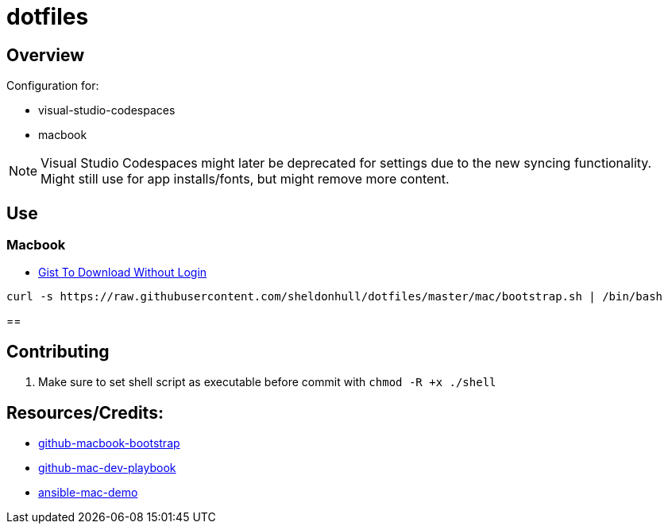 = dotfiles

== Overview

Configuration for:

* visual-studio-codespaces
* macbook

NOTE: Visual Studio Codespaces might later be deprecated for settings due to the new syncing functionality. Might still use for app installs/fonts, but might remove more content.

== Use

=== Macbook

* link:https://gist.github.com/sheldonhull/daa2433be306e511d0eaa73d68314346[Gist To Download Without Login]

[source,shell]
----
curl -s https://raw.githubusercontent.com/sheldonhull/dotfiles/master/mac/bootstrap.sh | /bin/bash
----

==

== Contributing

. Make sure to set shell script as executable before commit with `chmod -R +x  ./shell`


== Resources/Credits:

* link:https://github.com/dude051/macbook-bootstrap[github-macbook-bootstrap]
* link:https://github.com/geerlingguy/mac-dev-playbook[github-mac-dev-playbook]
* link:https://github.com/jamescarr/ansible-mac-demo[ansible-mac-demo]
